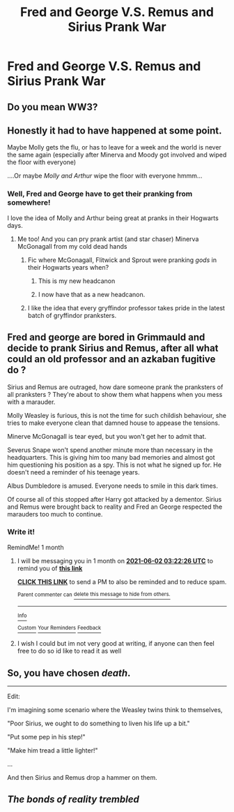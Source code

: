 #+TITLE: Fred and George V.S. Remus and Sirius Prank War

* Fred and George V.S. Remus and Sirius Prank War
:PROPERTIES:
:Author: NotSoSnarky
:Score: 35
:DateUnix: 1619889158.0
:DateShort: 2021-May-01
:FlairText: Prompt
:END:

** Do you mean WW3?
:PROPERTIES:
:Author: Soviet_God-Emperor
:Score: 24
:DateUnix: 1619890222.0
:DateShort: 2021-May-01
:END:


** Honestly it had to have happened at some point.

Maybe Molly gets the flu, or has to leave for a week and the world is never the same again (especially after Minerva and Moody got involved and wiped the floor with everyone)

....Or maybe /Molly and Arthur/ wipe the floor with everyone hmmm...
:PROPERTIES:
:Author: karigan_g
:Score: 21
:DateUnix: 1619891455.0
:DateShort: 2021-May-01
:END:

*** Well, Fred and George have to get their pranking from somewhere!

I love the idea of Molly and Arthur being great at pranks in their Hogwarts days.
:PROPERTIES:
:Author: NotSoSnarky
:Score: 10
:DateUnix: 1619892480.0
:DateShort: 2021-May-01
:END:

**** Me too! And you can pry prank artist (and star chaser) Minerva McGonagall from my cold dead hands
:PROPERTIES:
:Author: karigan_g
:Score: 8
:DateUnix: 1619893130.0
:DateShort: 2021-May-01
:END:

***** Fic where McGonagall, Flitwick and Sprout were pranking /gods/ in their Hogwarts years when?
:PROPERTIES:
:Author: Bleepbloopbotz2
:Score: 9
:DateUnix: 1619893331.0
:DateShort: 2021-May-01
:END:

****** This is my new headcanon
:PROPERTIES:
:Author: PotatoBro42069
:Score: 3
:DateUnix: 1619894733.0
:DateShort: 2021-May-01
:END:


****** I now have that as a new headcanon.
:PROPERTIES:
:Author: NotSoSnarky
:Score: 3
:DateUnix: 1619896287.0
:DateShort: 2021-May-01
:END:


***** I like the idea that every gryffindor professor takes pride in the latest batch of gryffindor pranksters.
:PROPERTIES:
:Author: CommanderL3
:Score: 3
:DateUnix: 1619928878.0
:DateShort: 2021-May-02
:END:


** Fred and george are bored in Grimmauld and decide to prank Sirius and Remus, after all what could an old professor and an azkaban fugitive do ?

Sirius and Remus are outraged, how dare someone prank the pranksters of all pranksters ? They're about to show them what happens when you mess with a marauder.

Molly Weasley is furious, this is not the time for such childish behaviour, she tries to make everyone clean that damned house to appease the tensions.

Minerve McGonagall is tear eyed, but you won't get her to admit that.

Severus Snape won't spend another minute more than necessary in the headquarters. This is giving him too many bad memories and almost got him questioning his position as a spy. This is not what he signed up for. He doesn't need a reminder of his teenage years.

Albus Dumbledore is amused. Everyone needs to smile in this dark times.

Of course all of this stopped after Harry got attacked by a dementor. Sirius and Remus were brought back to reality and Fred an George respected the marauders too much to continue.
:PROPERTIES:
:Author: chayoutofcontext
:Score: 14
:DateUnix: 1619898531.0
:DateShort: 2021-May-02
:END:

*** Write it!

RemindMe! 1 month
:PROPERTIES:
:Author: crownjewel82
:Score: 1
:DateUnix: 1619925746.0
:DateShort: 2021-May-02
:END:

**** I will be messaging you in 1 month on [[http://www.wolframalpha.com/input/?i=2021-06-02%2003:22:26%20UTC%20To%20Local%20Time][*2021-06-02 03:22:26 UTC*]] to remind you of [[https://www.reddit.com/r/HPfanfiction/comments/n2mnr0/fred_and_george_vs_remus_and_sirius_prank_war/gwmbl10/?context=3][*this link*]]

[[https://www.reddit.com/message/compose/?to=RemindMeBot&subject=Reminder&message=%5Bhttps%3A%2F%2Fwww.reddit.com%2Fr%2FHPfanfiction%2Fcomments%2Fn2mnr0%2Ffred_and_george_vs_remus_and_sirius_prank_war%2Fgwmbl10%2F%5D%0A%0ARemindMe%21%202021-06-02%2003%3A22%3A26%20UTC][*CLICK THIS LINK*]] to send a PM to also be reminded and to reduce spam.

^{Parent commenter can} [[https://www.reddit.com/message/compose/?to=RemindMeBot&subject=Delete%20Comment&message=Delete%21%20n2mnr0][^{delete this message to hide from others.}]]

--------------

[[https://www.reddit.com/r/RemindMeBot/comments/e1bko7/remindmebot_info_v21/][^{Info}]]

[[https://www.reddit.com/message/compose/?to=RemindMeBot&subject=Reminder&message=%5BLink%20or%20message%20inside%20square%20brackets%5D%0A%0ARemindMe%21%20Time%20period%20here][^{Custom}]]
[[https://www.reddit.com/message/compose/?to=RemindMeBot&subject=List%20Of%20Reminders&message=MyReminders%21][^{Your Reminders}]]
[[https://www.reddit.com/message/compose/?to=Watchful1&subject=RemindMeBot%20Feedback][^{Feedback}]]
:PROPERTIES:
:Author: RemindMeBot
:Score: 1
:DateUnix: 1619925786.0
:DateShort: 2021-May-02
:END:


**** I wish I could but im not very good at writing, if anyone can then feel free to do so id like to read it as well
:PROPERTIES:
:Author: chayoutofcontext
:Score: 1
:DateUnix: 1619928133.0
:DateShort: 2021-May-02
:END:


** So, you have chosen /death/.

--------------

Edit:

I'm imagining some scenario where the Weasley twins think to themselves,

"Poor Sirius, we ought to do something to liven his life up a bit."

"Put some pep in his step!"

"Make him tread a little lighter!"

...

And then Sirius and Remus drop a hammer on them.
:PROPERTIES:
:Author: kaimkre1
:Score: 11
:DateUnix: 1619903705.0
:DateShort: 2021-May-02
:END:


** /The bonds of reality trembled/
:PROPERTIES:
:Author: doomsday-horror
:Score: 6
:DateUnix: 1619901646.0
:DateShort: 2021-May-02
:END:
